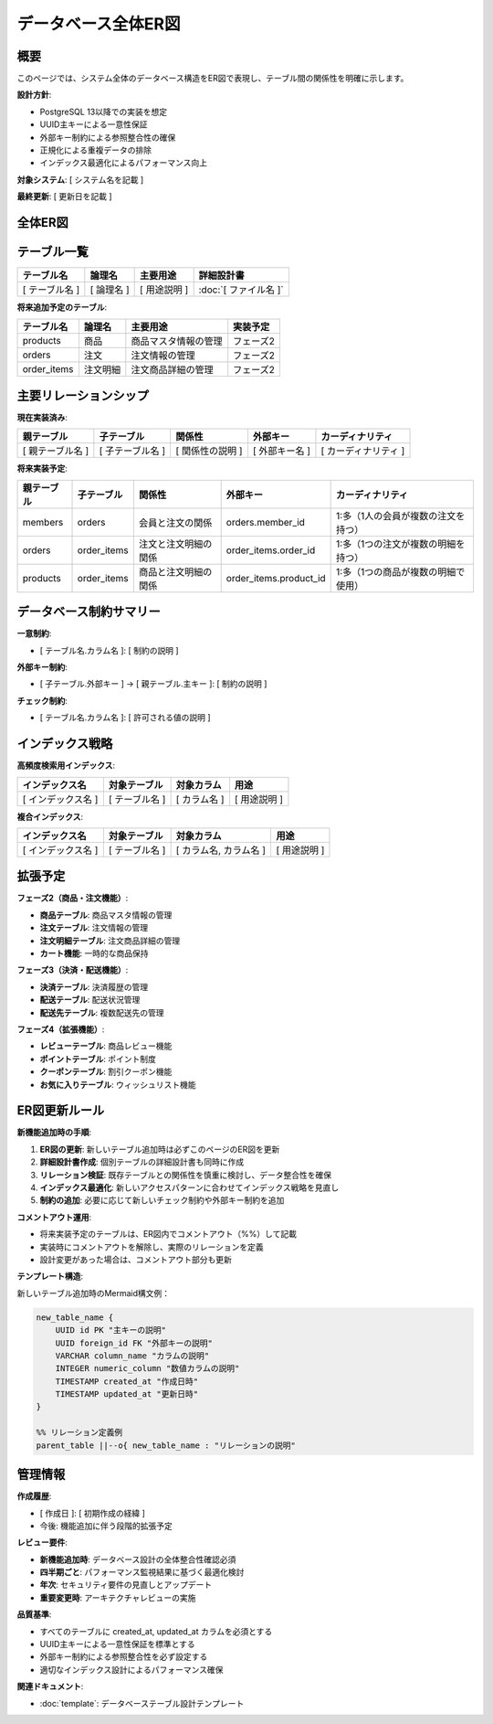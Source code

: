 データベース全体ER図
============================================

概要
--------------------------------------------

このページでは、システム全体のデータベース構造をER図で表現し、テーブル間の関係性を明確に示します。

**設計方針**:

- PostgreSQL 13以降での実装を想定
- UUID主キーによる一意性保証
- 外部キー制約による参照整合性の確保
- 正規化による重複データの排除
- インデックス最適化によるパフォーマンス向上

**対象システム**: [ システム名を記載 ]

**最終更新**: [ 更新日を記載 ]

全体ER図
--------------------------------------------

.. mermaid::

   %%{init: {"theme": "default"}}%%
   erDiagram
       %% 実装済みテーブルをここに記載
       %% example_table {
       %%     UUID id PK "主キー"
       %%     VARCHAR name "名前"
       %%     TIMESTAMP created_at "作成日時"
       %%     TIMESTAMP updated_at "更新日時"
       %% }
       
       %% 将来拡張用のテーブル（コメントアウト状態）
       %% products {
       %%     UUID id PK "商品ID"
       %%     VARCHAR name "商品名"
       %%     TEXT description "商品説明"  
       %%     INTEGER price "価格"
       %%     INTEGER stock_quantity "在庫数"
       %%     VARCHAR status "商品ステータス"
       %%     TIMESTAMP created_at "作成日時"
       %%     TIMESTAMP updated_at "更新日時"
       %% }
       %%
       %% orders {
       %%     UUID id PK "注文ID"
       %%     UUID member_id FK "会員ID"
       %%     INTEGER total_amount "総額"
       %%     VARCHAR status "注文ステータス"
       %%     TIMESTAMP ordered_at "注文日時"
       %%     TIMESTAMP created_at "作成日時"
       %%     TIMESTAMP updated_at "更新日時"
       %% }
       %%
       %% order_items {
       %%     UUID id PK "注文明細ID"
       %%     UUID order_id FK "注文ID"
       %%     UUID product_id FK "商品ID"
       %%     INTEGER quantity "数量"
       %%     INTEGER unit_price "単価"
       %%     INTEGER subtotal "小計"
       %%     TIMESTAMP created_at "作成日時"
       %% }
       %%
       %% 将来のリレーション
       %% members ||--o{ orders : "1人の会員が複数の注文を持つ"
       %% orders ||--o{ order_items : "1つの注文が複数の注文明細を持つ"
       %% products ||--o{ order_items : "1つの商品が複数の注文明細で使用される"

テーブル一覧
--------------------------------------------

.. list-table::
   :header-rows: 1

   * - テーブル名
     - 論理名
     - 主要用途
     - 詳細設計書
   * - [ テーブル名 ]
     - [ 論理名 ]
     - [ 用途説明 ]
     - :doc:`[ ファイル名 ]`

**将来追加予定のテーブル**:

.. list-table::
   :header-rows: 1

   * - テーブル名
     - 論理名
     - 主要用途
     - 実装予定
   * - products
     - 商品
     - 商品マスタ情報の管理
     - フェーズ2
   * - orders
     - 注文
     - 注文情報の管理
     - フェーズ2  
   * - order_items
     - 注文明細
     - 注文商品詳細の管理
     - フェーズ2

主要リレーションシップ
--------------------------------------------

**現在実装済み**:

.. list-table::
   :header-rows: 1

   * - 親テーブル
     - 子テーブル
     - 関係性
     - 外部キー
     - カーディナリティ
   * - [ 親テーブル名 ]
     - [ 子テーブル名 ]
     - [ 関係性の説明 ]
     - [ 外部キー名 ]
     - [ カーディナリティ ]

**将来実装予定**:

.. list-table::
   :header-rows: 1

   * - 親テーブル
     - 子テーブル
     - 関係性
     - 外部キー
     - カーディナリティ
   * - members
     - orders
     - 会員と注文の関係
     - orders.member_id
     - 1:多（1人の会員が複数の注文を持つ）
   * - orders
     - order_items
     - 注文と注文明細の関係
     - order_items.order_id
     - 1:多（1つの注文が複数の明細を持つ）
   * - products
     - order_items
     - 商品と注文明細の関係
     - order_items.product_id
     - 1:多（1つの商品が複数の明細で使用）

データベース制約サマリー
--------------------------------------------

**一意制約**:

- [ テーブル名.カラム名 ]: [ 制約の説明 ]

**外部キー制約**:

- [ 子テーブル.外部キー ] → [ 親テーブル.主キー ]: [ 制約の説明 ]

**チェック制約**:

- [ テーブル名.カラム名 ]: [ 許可される値の説明 ]

インデックス戦略
--------------------------------------------

**高頻度検索用インデックス**:

.. list-table::
   :header-rows: 1

   * - インデックス名
     - 対象テーブル
     - 対象カラム
     - 用途
   * - [ インデックス名 ]
     - [ テーブル名 ]
     - [ カラム名 ]
     - [ 用途説明 ]

**複合インデックス**:

.. list-table::
   :header-rows: 1

   * - インデックス名
     - 対象テーブル
     - 対象カラム
     - 用途
   * - [ インデックス名 ]
     - [ テーブル名 ]
     - [ カラム名, カラム名 ]
     - [ 用途説明 ]

拡張予定
--------------------------------------------

**フェーズ2（商品・注文機能）**:

- **商品テーブル**: 商品マスタ情報の管理
- **注文テーブル**: 注文情報の管理  
- **注文明細テーブル**: 注文商品詳細の管理
- **カート機能**: 一時的な商品保持

**フェーズ3（決済・配送機能）**:

- **決済テーブル**: 決済履歴の管理
- **配送テーブル**: 配送状況管理
- **配送先テーブル**: 複数配送先の管理

**フェーズ4（拡張機能）**:

- **レビューテーブル**: 商品レビュー機能
- **ポイントテーブル**: ポイント制度
- **クーポンテーブル**: 割引クーポン機能
- **お気に入りテーブル**: ウィッシュリスト機能

ER図更新ルール
--------------------------------------------

**新機能追加時の手順**:

1. **ER図の更新**: 新しいテーブル追加時は必ずこのページのER図を更新
2. **詳細設計書作成**: 個別テーブルの詳細設計書も同時に作成
3. **リレーション検証**: 既存テーブルとの関係性を慎重に検討し、データ整合性を確保
4. **インデックス最適化**: 新しいアクセスパターンに合わせてインデックス戦略を見直し
5. **制約の追加**: 必要に応じて新しいチェック制約や外部キー制約を追加

**コメントアウト運用**:

- 将来実装予定のテーブルは、ER図内でコメントアウト（%%）して記載
- 実装時にコメントアウトを解除し、実際のリレーションを定義
- 設計変更があった場合は、コメントアウト部分も更新

**テンプレート構造**:

新しいテーブル追加時のMermaid構文例：

.. code-block:: text

   new_table_name {
       UUID id PK "主キーの説明"
       UUID foreign_id FK "外部キーの説明"
       VARCHAR column_name "カラムの説明"
       INTEGER numeric_column "数値カラムの説明"
       TIMESTAMP created_at "作成日時"
       TIMESTAMP updated_at "更新日時"
   }
   
   %% リレーション定義例
   parent_table ||--o{ new_table_name : "リレーションの説明"

管理情報
--------------------------------------------

**作成履歴**:

- [ 作成日 ]: [ 初期作成の経緯 ]
- 今後: 機能追加に伴う段階的拡張予定

**レビュー要件**:

- **新機能追加時**: データベース設計の全体整合性確認必須
- **四半期ごと**: パフォーマンス監視結果に基づく最適化検討
- **年次**: セキュリティ要件の見直しとアップデート
- **重要変更時**: アーキテクチャレビューの実施

**品質基準**:

- すべてのテーブルに created_at, updated_at カラムを必須とする
- UUID主キーによる一意性保証を標準とする
- 外部キー制約による参照整合性を必ず設定する
- 適切なインデックス設計によるパフォーマンス確保

**関連ドキュメント**:

- :doc:`template`: データベーステーブル設計テンプレート
